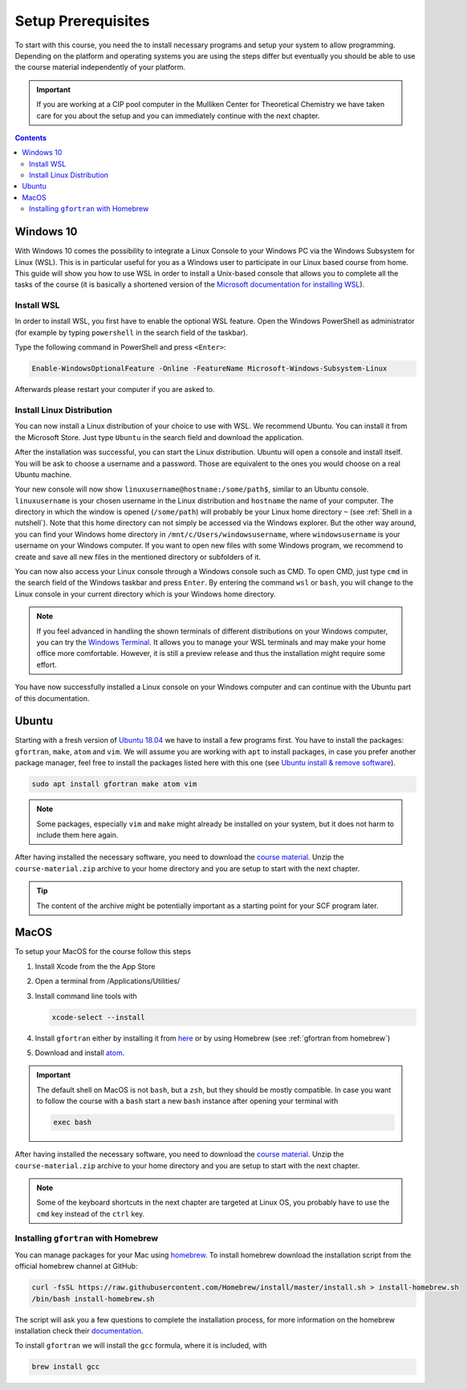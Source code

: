 Setup Prerequisites
===================

To start with this course, you need the to install necessary programs and
setup your system to allow programming.
Depending on the platform and operating systems you are using the steps
differ but eventually you should be able to use the course material independently
of your platform.

.. important::

   If you are working at a CIP pool computer in the Mulliken Center for
   Theoretical Chemistry we have taken care for you about the setup
   and you can immediately continue with the next chapter.

.. contents::

Windows 10
----------

With Windows 10 comes the possibility to integrate a Linux Console to your Windows
PC via the Windows Subsystem for Linux (WSL). This is in particular useful for you
as a Windows user to participate in our Linux based course from home. This guide
will show you how to use WSL in order to install a Unix-based console that allows
you to complete all the tasks of the course (it is basically a shortened version
of the `Microsoft documentation for installing WSL`_).

.. _Microsoft documentation for installing WSL: https://docs.microsoft.com/en-us/windows/wsl/install-win10

Install WSL
~~~~~~~~~~~

In order to install WSL, you first have to enable the optional WSL feature. Open
the Windows PowerShell as administrator (for example by typing ``powershell`` in
the search field of the taskbar).

.. image:: img/powershell_open.png

Type the following command in PowerShell and press ``<Enter>``:

.. code:: PowerShell

   Enable-WindowsOptionalFeature -Online -FeatureName Microsoft-Windows-Subsystem-Linux

Afterwards please restart your computer if you are asked to.

Install Linux Distribution
~~~~~~~~~~~~~~~~~~~~~~~~~~

You can now install a Linux distribution of your choice to use with WSL. We recommend
Ubuntu. You can install it from the Microsoft Store. Just type ``Ubuntu`` in the
search field and download the application.

.. image:: img/ubuntu_install_1.png

After the installation was successful, you can start the Linux distribution. Ubuntu
will open a console and install itself. You will be ask to choose a username and
a password. Those are equivalent to the ones you would choose on a real Ubuntu machine.

.. image:: img/ubuntu_install_2.png

Your new console will now show ``linuxusername@hostname:/some/path$``, similar to
an Ubuntu console. ``linuxusername`` is your chosen username in the Linux distribution
and ``hostname`` the name of your computer. The directory in which the window is
opened (``/some/path``) will probably be your Linux home directory ``~`` (see
:ref:`Shell in a nutshell`). Note that this home directory can not simply be accessed
via the Windows explorer. But the other way around, you can find your Windows home
directory in ``/mnt/c/Users/windowsusername``, where ``windowsusername`` is your
username on your Windows computer. If you want to open new files with some Windows
program, we recommend to create and save all new files in the mentioned directory
or subfolders of it.

You can now also access your Linux console through a Windows console such as CMD.
To open CMD, just type ``cmd`` in the search field of the Windows taskbar and press
``Enter``. By entering the command ``wsl`` or ``bash``, you will change to the Linux
console in your current directory which is your Windows home directory.

.. note::

   If you feel advanced in handling the shown terminals of different distributions
   on your Windows computer, you can try the `Windows Terminal`_. It allows you
   to manage your WSL terminals and may make your home office more comfortable.
   However, it is still a preview release and thus the installation might require
   some effort.

.. _Windows Terminal: https://github.com/Microsoft/Terminal

You have now successfully installed a Linux console on your Windows computer and
can continue with the Ubuntu part of this documentation.

Ubuntu
------

Starting with a fresh version of `Ubuntu 18.04`_ we have to install a few programs
first.
You have to install the packages: ``gfortran``, ``make``, ``atom`` and ``vim``.
We will assume you are working with ``apt`` to install packages, in case you
prefer another package manager, feel free to install the packages listed here
with this one (see `Ubuntu install & remove software`_).

.. _Ubuntu 18.04: http://releases.ubuntu.com/18.04.4/
.. _Ubuntu install & remove software: https://help.ubuntu.com/lts/ubuntu-help/addremove.html

.. code-block:: bash

   sudo apt install gfortran make atom vim

.. note::

   Some packages, especially ``vim`` and ``make`` might already be installed on
   your system, but it does not harm to include them here again.

After having installed the necessary software, you need to download the
`course material`_.
Unzip the ``course-material.zip`` archive to your home directory and
you are setup to start with the next chapter.

.. _course material: https://github.com/grimme-lab/qc2-teaching/releases/latest

.. tip::

   The content of the archive might be potentially important as a starting
   point for your SCF program later.

MacOS
-----

To setup your MacOS for the course follow this steps

1. Install Xcode from the the App Store
2. Open a terminal from /Applications/Utilities/
3. Install command line tools with

   .. code-block:: none

      xcode-select --install

4. Install ``gfortran`` either by installing it from `here <https://gcc.gnu.org/wiki/GFortranBinariesMacOS>`_
   or by using Homebrew (see :ref:`gfortran from homebrew`)
5. Download and install `atom <https://atom.io/>`_.

.. important::

   The default shell on MacOS is not ``bash``, but a ``zsh``, but they should
   be mostly compatible. In case you want to follow the course with a ``bash``
   start a new ``bash`` instance after opening your terminal with

   .. code-block:: none

      exec bash

After having installed the necessary software, you need to download the
`course material`_.
Unzip the ``course-material.zip`` archive to your home directory and
you are setup to start with the next chapter.

.. note::

   Some of the keyboard shortcuts in the next chapter are targeted at
   Linux OS, you probably have to use the ``cmd`` key instead of the
   ``ctrl`` key.

.. _gfortran from homebrew:

Installing ``gfortran`` with Homebrew
~~~~~~~~~~~~~~~~~~~~~~~~~~~~~~~~~~~~~

You can manage packages for your Mac using `homebrew <https://brew.sh>`_.
To install homebrew download the installation script from the official
homebrew channel at GitHub:

.. code-block:: bash

   curl -fsSL https://raw.githubusercontent.com/Homebrew/install/master/install.sh > install-homebrew.sh
   /bin/bash install-homebrew.sh

The script will ask you a few questions to complete the installation process,
for more information on the homebrew installation check their
`documentation <https://docs.brew.sh/Installation>`_.

To install ``gfortran`` we will install the ``gcc`` formula, where it is
included, with

.. code-block:: bash

   brew install gcc
